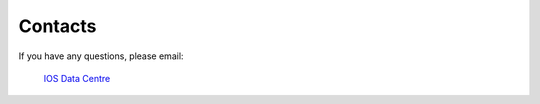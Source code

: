 ============
Contacts
============

If you have any questions, please email: 

	`IOS Data Centre`_

.. _IOS Data Centre: DFO.PAC.SCI.IOSData-DonneesISO.SCI.PAC.MPO@dfo-mpo.gc.ca



